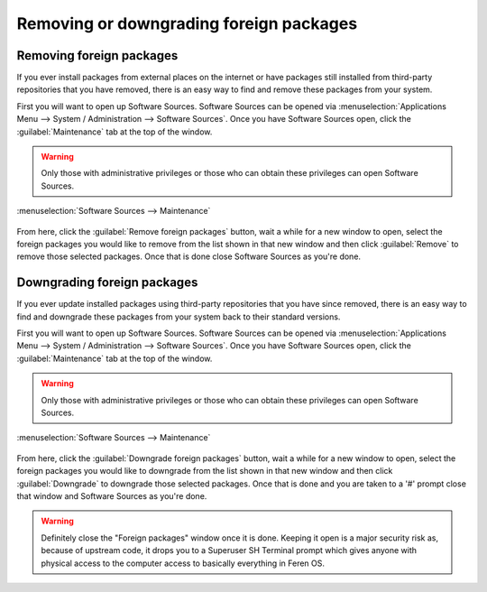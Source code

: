 Removing or downgrading foreign packages
==================

Removing foreign packages
----------------

If you ever install packages from external places on the internet or have packages still installed from third-party repositories that you have removed, there is an easy way to find and remove these packages from your system.

First you will want to open up Software Sources. Software Sources can be opened via :menuselection:`Applications Menu --> System / Administration --> Software Sources`. Once you have Software Sources open, click the :guilabel:`Maintenance` tab at the top of the window.

.. warning::
    Only those with administrative privileges or those who can obtain these privileges can open Software Sources.

.. figure:: images/softwaresourcesmaint.png
    :width: 884px
    :align: center

    :menuselection:`Software Sources --> Maintenance`

From here, click the :guilabel:`Remove foreign packages` button, wait a while for a new window to open, select the foreign packages you would like to remove from the list shown in that new window and then click :guilabel:`Remove` to remove those selected packages. Once that is done close Software Sources as you're done.


Downgrading foreign packages
----------------

If you ever update installed packages using third-party repositories that you have since removed, there is an easy way to find and downgrade these packages from your system back to their standard versions.

First you will want to open up Software Sources. Software Sources can be opened via :menuselection:`Applications Menu --> System / Administration --> Software Sources`. Once you have Software Sources open, click the :guilabel:`Maintenance` tab at the top of the window.

.. warning::
    Only those with administrative privileges or those who can obtain these privileges can open Software Sources.

.. figure:: images/softwaresourcesmaint.png
    :width: 884px
    :align: center

    :menuselection:`Software Sources --> Maintenance`

From here, click the :guilabel:`Downgrade foreign packages` button, wait a while for a new window to open, select the foreign packages you would like to downgrade from the list shown in that new window and then click :guilabel:`Downgrade` to downgrade those selected packages. Once that is done and you are taken to a '#' prompt close that window and Software Sources as you're done.

.. warning::
    Definitely close the "Foreign packages" window once it is done. Keeping it open is a major security risk as, because of upstream code, it drops you to a Superuser SH Terminal prompt which gives anyone with physical access to the computer access to basically everything in Feren OS.